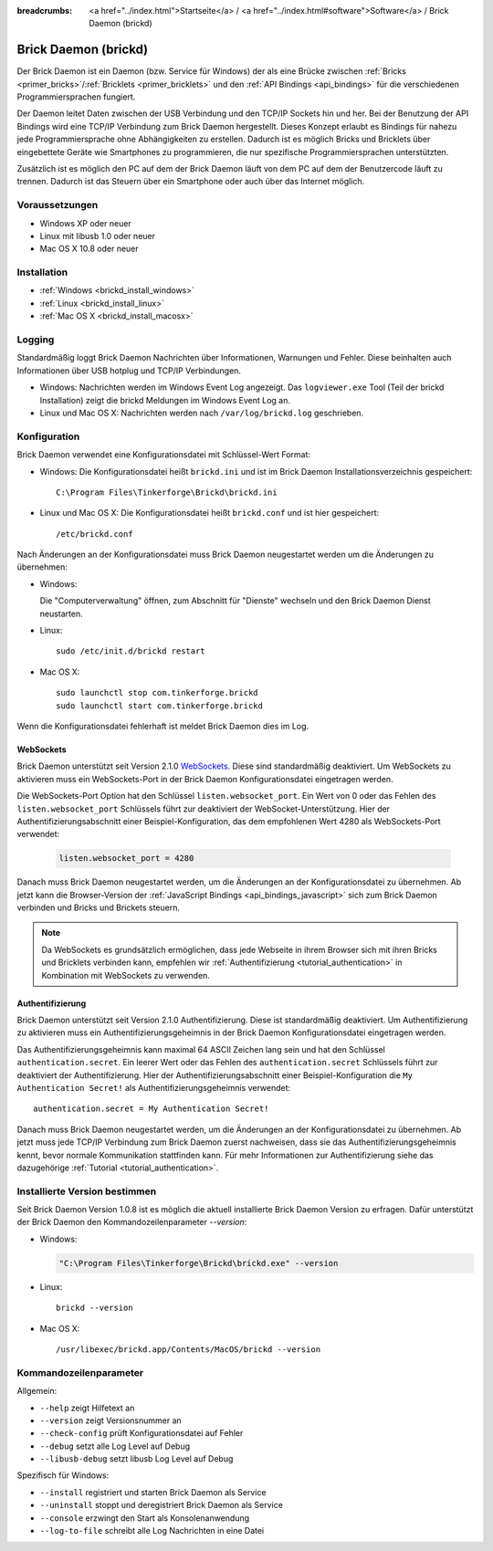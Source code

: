
:breadcrumbs: <a href="../index.html">Startseite</a> / <a href="../index.html#software">Software</a> / Brick Daemon (brickd)

.. _brickd:

Brick Daemon (brickd)
=====================

Der Brick Daemon ist ein Daemon (bzw. Service für Windows) der als eine Brücke
zwischen :ref:`Bricks <primer_bricks>`/:ref:`Bricklets
<primer_bricklets>` und den :ref:`API Bindings <api_bindings>` für die
verschiedenen Programmiersprachen fungiert.

Der Daemon leitet Daten zwischen der USB Verbindung und den TCP/IP Sockets
hin und her. Bei der Benutzung der API Bindings wird eine TCP/IP Verbindung
zum Brick Daemon hergestellt. Dieses Konzept erlaubt es Bindings für
nahezu jede Programmiersprache ohne Abhängigkeiten zu erstellen. Dadurch ist
es möglich Bricks und Bricklets über eingebettete Geräte wie Smartphones
zu programmieren, die nur spezifische Programmiersprachen unterstützten.

Zusätzlich ist es möglich den PC auf dem der Brick Daemon läuft von dem
PC auf dem der Benutzercode läuft zu trennen. Dadurch ist das Steuern über ein
Smartphone oder auch über das Internet möglich.


Voraussetzungen
---------------

* Windows XP oder neuer
* Linux mit libusb 1.0 oder neuer
* Mac OS X 10.8 oder neuer


.. _brickd_installation:

Installation
------------

* :ref:`Windows <brickd_install_windows>`
* :ref:`Linux <brickd_install_linux>`
* :ref:`Mac OS X <brickd_install_macosx>`


Logging
-------

Standardmäßig loggt Brick Daemon Nachrichten über Informationen, Warnungen und
Fehler. Diese beinhalten auch Informationen über USB hotplug und TCP/IP
Verbindungen.

* Windows: Nachrichten werden im Windows Event Log angezeigt. Das
  ``logviewer.exe`` Tool (Teil der brickd Installation) zeigt die brickd
  Meldungen im Windows Event Log an.
* Linux und Mac OS X: Nachrichten werden nach ``/var/log/brickd.log`` geschrieben.


Konfiguration
-------------

Brick Daemon verwendet eine Konfigurationsdatei mit Schlüssel-Wert Format:

* Windows: Die Konfigurationsdatei heißt ``brickd.ini`` und ist im Brick Daemon
  Installationsverzeichnis gespeichert::

   C:\Program Files\Tinkerforge\Brickd\brickd.ini

* Linux und Mac OS X: Die Konfigurationsdatei heißt ``brickd.conf`` und ist hier
  gespeichert::

   /etc/brickd.conf

Nach Änderungen an der Konfigurationsdatei muss Brick Daemon neugestartet
werden um die Änderungen zu übernehmen:

* Windows:

  Die "Computerverwaltung" öffnen, zum Abschnitt für "Dienste" wechseln
  und den Brick Daemon Dienst neustarten.
* Linux::

   sudo /etc/init.d/brickd restart

* Mac OS X::

   sudo launchctl stop com.tinkerforge.brickd
   sudo launchctl start com.tinkerforge.brickd

Wenn die Konfigurationsdatei fehlerhaft ist meldet Brick Daemon dies im Log.


.. _brickd_websockets:

WebSockets
^^^^^^^^^^

Brick Daemon unterstützt seit Version 2.1.0 `WebSockets
<http://de.wikipedia.org/wiki/WebSocket>`__. Diese sind
standardmäßig deaktiviert. Um WebSockets zu aktivieren muss ein
WebSockets-Port in der Brick Daemon Konfigurationsdatei eingetragen werden.

Die WebSockets-Port Option hat den Schlüssel ``listen.websocket_port``. Ein
Wert von 0 oder das Fehlen des ``listen.websocket_port`` Schlüssels führt zur
deaktiviert der WebSocket-Unterstützung. Hier der Authentifizierungsabschnitt
einer Beispiel-Konfiguration, das dem empfohlenen Wert 4280 als
WebSockets-Port verwendet:

  .. code-block:: none

    listen.websocket_port = 4280

Danach muss Brick Daemon neugestartet werden, um die Änderungen an der
Konfigurationsdatei zu übernehmen. Ab jetzt kann die Browser-Version der
:ref:`JavaScript Bindings <api_bindings_javascript>` sich zum Brick Daemon
verbinden und Bricks und Brickets steuern.

.. note::

 Da WebSockets es grundsätzlich ermöglichen, dass jede Webseite in ihrem
 Browser sich mit ihren Bricks und Bricklets verbinden kann, empfehlen
 wir :ref:`Authentifizierung <tutorial_authentication>` in Kombination mit
 WebSockets zu verwenden.


.. _brickd_authentication:

Authentifizierung
^^^^^^^^^^^^^^^^^

Brick Daemon unterstützt seit Version 2.1.0 Authentifizierung. Diese ist
standardmäßig deaktiviert. Um Authentifizierung zu aktivieren muss ein
Authentifizierungsgeheimnis in der Brick Daemon Konfigurationsdatei eingetragen
werden.

Das Authentifizierungsgeheimnis kann maximal 64 ASCII Zeichen lang sein und hat
den Schlüssel ``authentication.secret``. Ein leerer Wert oder das Fehlen des
``authentication.secret`` Schlüssels führt zur deaktiviert der Authentifizierung.
Hier der Authentifizierungsabschnitt einer Beispiel-Konfiguration die
``My Authentication Secret!`` als Authentifizierungsgeheimnis verwendet::

  authentication.secret = My Authentication Secret!

Danach muss Brick Daemon neugestartet werden, um die Änderungen an der
Konfigurationsdatei zu übernehmen. Ab jetzt muss jede TCP/IP Verbindung zum
Brick Daemon zuerst nachweisen, dass sie das Authentifizierungsgeheimnis kennt,
bevor normale Kommunikation stattfinden kann. Für mehr Informationen zur
Authentifizierung siehe das dazugehörige :ref:`Tutorial
<tutorial_authentication>`.


Installierte Version bestimmen
------------------------------

Seit Brick Daemon Version 1.0.8 ist es möglich die aktuell installierte
Brick Daemon Version zu erfragen. Dafür unterstützt der Brick Daemon
den Kommandozeilenparameter `--version`:

* Windows:

  .. code-block:: none

    "C:\Program Files\Tinkerforge\Brickd\brickd.exe" --version

* Linux::

   brickd --version

* Mac OS X::

   /usr/libexec/brickd.app/Contents/MacOS/brickd --version


Kommandozeilenparameter
-----------------------

Allgemein:

* ``--help`` zeigt Hilfetext an
* ``--version`` zeigt Versionsnummer an
* ``--check-config`` prüft Konfigurationsdatei auf Fehler
* ``--debug`` setzt alle Log Level auf Debug
* ``--libusb-debug`` setzt libusb Log Level auf Debug

Spezifisch für Windows:

* ``--install`` registriert und starten Brick Daemon als Service
* ``--uninstall`` stoppt und deregistriert  Brick Daemon als Service
* ``--console`` erzwingt den Start als Konsolenanwendung
* ``--log-to-file`` schreibt alle Log Nachrichten in eine Datei
